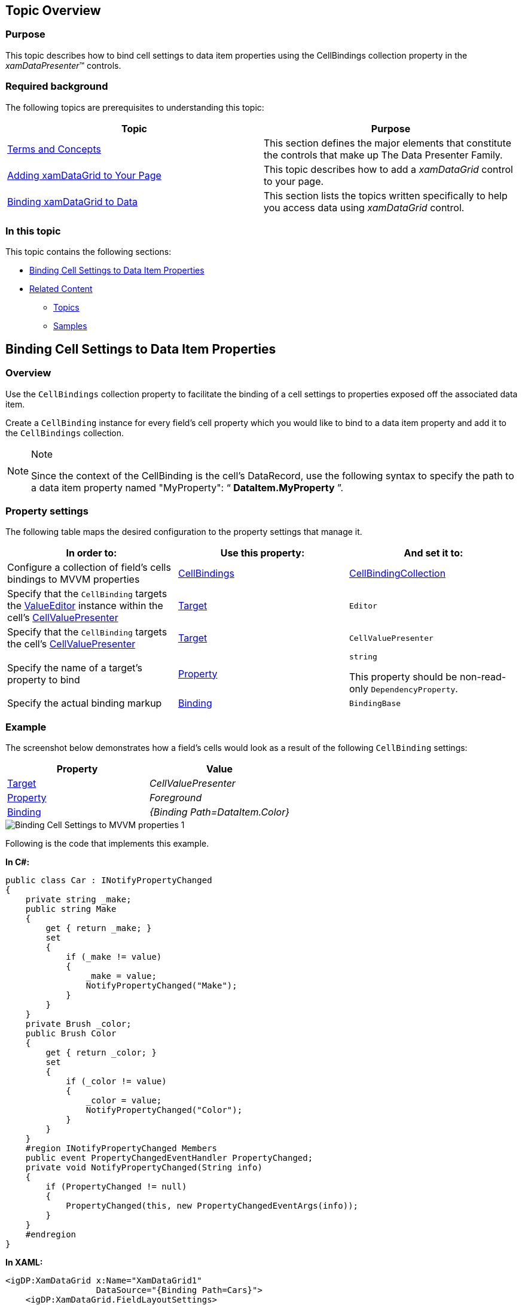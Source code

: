 ﻿////
|metadata|
{
    "name": "binding-cell-settings-data-item-properties",
    "controlName": [],
    "tags": [],
    "guid": "8d08373e-9e40-477a-a821-3a7185d7d0af",
    "buildFlags": [],
    "createdOn": "2014-06-26T13:31:23.8017039Z"
}
|metadata|
////

== Topic Overview

=== Purpose

This topic describes how to bind cell settings to data item properties using the CellBindings collection property in the  _xamDataPresenter_™ controls.

=== Required background

The following topics are prerequisites to understanding this topic:

[options="header", cols="a,a"]
|====
|Topic|Purpose

| link:wpf-terms-and-concepts.html[Terms and Concepts]
|This section defines the major elements that constitute the controls that make up The Data Presenter Family.

| link:xamdatagrid-getting-started-with-xamdatagrid.html[Adding xamDataGrid to Your Page]
|This topic describes how to add a _xamDataGrid_ control to your page.

| link:xamdatagrid-accessing-data.html[Binding xamDataGrid to Data]
|This section lists the topics written specifically to help you access data using _xamDataGrid_ control.

|====

=== In this topic

This topic contains the following sections:

* <<_BindingCellSettings,Binding Cell Settings to Data Item Properties>>
* <<_Ref390172040,Related Content>>

** <<_Ref390172044,Topics>>
** <<_Ref390172047,Samples>>

[[_BindingCellSettings]]
== Binding Cell Settings to Data Item Properties

[[_Hlk368069110]]

=== Overview

Use the `CellBindings` collection property to facilitate the binding of a cell settings to properties exposed off the associated data item.

Create a `CellBinding` instance for every field’s cell property which you would like to bind to a data item property and add it to the `CellBindings` collection.

.Note
[NOTE]
====
Since the context of the CellBinding is the cell’s DataRecord, use the following syntax to specify the path to a data item property named "MyProperty": “ *DataItem.MyProperty* ”.
====

=== Property settings

The following table maps the desired configuration to the property settings that manage it.

[options="header", cols="a,a,a"]
|====
|In order to:|Use this property:|And set it to:

|Configure a collection of field’s cells bindings to MVVM properties
| link:{ApiPlatform}datapresenter.v{ProductVersion}~infragistics.windows.datapresenter.field~cellbindings.html[CellBindings]
| link:{ApiPlatform}datapresenter.v{ProductVersion}~infragistics.windows.datapresenter.cellbindingcollection_members.html[CellBindingCollection]

|Specify that the `CellBinding` targets the link:{ApiPlatform}editors.v{ProductVersion}~infragistics.windows.editors.valueeditor_members.html[ValueEditor] instance within the cell’s link:{ApiPlatform}datapresenter.v{ProductVersion}~infragistics.windows.datapresenter.cellvaluepresenter_members.html[CellValuePresenter]
| link:{ApiPlatform}datapresenter.v{ProductVersion}~infragistics.windows.datapresenter.cellbinding~target.html[Target]
|`Editor`

|Specify that the `CellBinding` targets the cell’s link:{ApiPlatform}datapresenter.v{ProductVersion}~infragistics.windows.datapresenter.cellvaluepresenter_members.html[CellValuePresenter]
| link:{ApiPlatform}datapresenter.v{ProductVersion}~infragistics.windows.datapresenter.cellbinding~target.html[Target]
|`CellValuePresenter`

|Specify the name of a target’s property to bind
| link:{ApiPlatform}datapresenter.v{ProductVersion}~infragistics.windows.datapresenter.cellbinding~property.html[Property]
|`string` 

This property should be non-read-only `DependencyProperty`.

|Specify the actual binding markup
| link:{ApiPlatform}datapresenter.v{ProductVersion}~infragistics.windows.datapresenter.cellbinding~binding.html[Binding]
|`BindingBase`

|====

[[_Hlk337817761]]

=== Example

The screenshot below demonstrates how a field’s cells would look as a result of the following `CellBinding` settings:

[options="header", cols="a,a"]
|====
|Property|Value

| link:{ApiPlatform}datapresenter.v{ProductVersion}~infragistics.windows.datapresenter.cellbinding~target.html[Target]
| _CellValuePresenter_ 

| link:{ApiPlatform}datapresenter.v{ProductVersion}~infragistics.windows.datapresenter.cellbinding~property.html[Property]
| _Foreground_ 

| link:{ApiPlatform}datapresenter.v{ProductVersion}~infragistics.windows.datapresenter.cellbinding~binding.html[Binding]
| _{Binding Path=DataItem.Color}_ 

|====

image::images/Binding_Cell_Settings_to_MVVM_properties_1.png[]

Following is the code that implements this example.

*In C#:*

[source,csharp]
----
public class Car : INotifyPropertyChanged
{
    private string _make;
    public string Make
    {
        get { return _make; }
        set
        {
            if (_make != value)
            {
                _make = value;
                NotifyPropertyChanged("Make");
            }
        }
    }
    private Brush _color;
    public Brush Color
    {
        get { return _color; }
        set
        {
            if (_color != value)
            {
                _color = value;
                NotifyPropertyChanged("Color");
            }
        }
    }
    #region INotifyPropertyChanged Members
    public event PropertyChangedEventHandler PropertyChanged;
    private void NotifyPropertyChanged(String info)
    {
        if (PropertyChanged != null)
        {
            PropertyChanged(this, new PropertyChangedEventArgs(info));
        }
    }
    #endregion
}
----

*In XAML:*

[source,xaml]
----
<igDP:XamDataGrid x:Name="XamDataGrid1"
                  DataSource="{Binding Path=Cars}">
    <igDP:XamDataGrid.FieldLayoutSettings>
        <igDP:FieldLayoutSettings AutoGenerateFields="/>
    </igDP:XamDataGrid.FieldLayoutSettings>
    <igDP:XamDataGrid.FieldLayouts>
        <igDP:FieldLayout>
            <igDP:FieldLayout.Fields>
                <igDP:TextField Name="Make">
                    <igDP:TextField.CellBindings>
                        <igDP:CellBinding Property="Foreground"
                                          Target="CellValuePresenter"
                                          Binding="{Binding Path=DataItem.Color}"/>
                    </igDP:TextField.CellBindings>
                </igDP:TextField>
            </igDP:FieldLayout.Fields>
        </igDP:FieldLayout>
    </igDP:XamDataGrid.FieldLayouts>
</igDP:XamDataGrid>
----

[[_Ref390172040]]
== Related Content

[[_Ref390172044]]

=== Topics

The following topics provide additional information related to this topic.

[options="header", cols="a,a"]
|====
|Topic|Purpose

| link:xamdatapresenter-bind-a-datapresenter-control-to-an-xmldataprovider.html[Bind a DataPresenter Control to an XmlDataProvider]
|This topic describes how to data bind the _xamDataPresenter_ controls to an XmlDataProvider to expose your XML file to the presentation layer of your application.

| link:xamdatapresenter-bind-a-datapresenter-control-to-a-collection.html[Bind a DataPresenter Control to a Collection]
|This topic describes how to data bind the _xamDataPresenter_ controls to an ObjectDataProvider to expose your collection to the presentation layer of your application.

| link:xamdatapresenter-binding-a-datapresenter-control-to-a-dataset.html[Binding a DataPresenter Control to a DataSet]
|This topic describes how to data bind the _xamDataPresenter_ controls to a DataSet.

| link:xamdatagrid-binding-field-fieldlayout-to-mvvm.html[Binding Field, FieldSettings, FieldLayout and FieldLayoutSettings to MVVM properties]
|This topic describes how to bind the Field, FieldSettings, FieldLayout and FieldLayoutSettings to MVVM properties using the FieldBinding markup extension in the _xamDataPresenter_ controls.

| link:xamdatapresenter-about-data-items-and-data-records.html[About Data Items and Data Records]
|This topic describes how to find the DataRecord object that corresponds to your data item.

| link:xamdatapresenter-add-items-manually-to-a-datapresenter-control.html[Add Items Manually to a DataPresenter Control]
|This topic describes how to add your data items directly to the _xamDataPresenter_ control's DataItems collection.

| link:xamdata-displaying-hierarchical-data.html[Displaying Hierarchical Data]
|This topic describes how the _xamDataPresenter_ controls display hierarchical data.

| link:xamdatapresenter-displaying-an-image-in-a-field.html[Displaying an Image in a Field]
|This topic describes how to display an image in a Field overriding the CellValuePresenter's template.

| link:xamdatapresenter-iterate-through-the-records-collection.html[Iterate through the Records Collection]
|This topic describes how you can iterate through the nested structure of records as well as what kind of record types you may encounter.

| link:xamdatapresenter-displaying-a-complex-property.html[Displaying a Complex Property]
|This topic describes how to display a complex property in the _xamDataPresenter_ controls.

| link:xamdatapresenter-displaying-a-complex-property-xaml.html[Displaying a Complex Property (XAML)]
|This topic describes how to display a complex property in XAML code in the _xamDataPresenter_ controls.

|====

[[_Ref390172047]]

=== Samples

The following sample provides additional information related to this topic.

[options="header", cols="a,a"]
|====
|Sample|Purpose

| link:{SamplesURL}/data-grid/cell-binding[Customizing Cell Style Using CellBinding]
|This sample demonstrates how to configure the _xamDataGrid_ cell properties through the underlying View Model using the CellBindings property.

|====